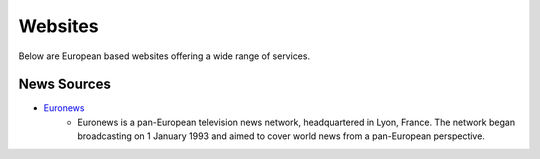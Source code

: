 Websites
=================

Below are European based websites offering a wide range of services.

News Sources
------------
* `Euronews`_
    - Euronews is a pan-European television news network, headquartered in Lyon, France.
      The network began broadcasting on 1 January 1993 and aimed to cover world
      news from a pan-European perspective.


.. _Euronews: https://www.euronews.com/